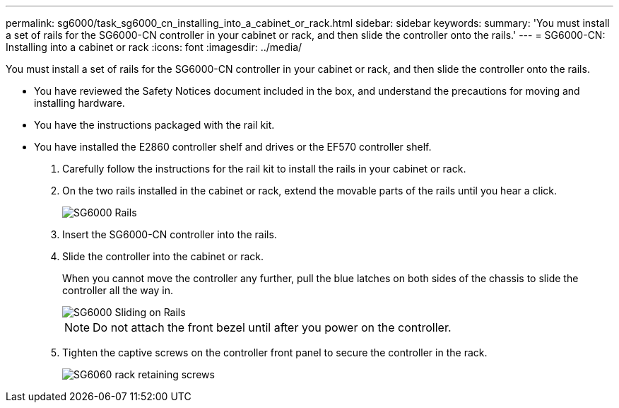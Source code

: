 ---
permalink: sg6000/task_sg6000_cn_installing_into_a_cabinet_or_rack.html
sidebar: sidebar
keywords: 
summary: 'You must install a set of rails for the SG6000-CN controller in your cabinet or rack, and then slide the controller onto the rails.'
---
= SG6000-CN: Installing into a cabinet or rack
:icons: font
:imagesdir: ../media/

[.lead]
You must install a set of rails for the SG6000-CN controller in your cabinet or rack, and then slide the controller onto the rails.

* You have reviewed the Safety Notices document included in the box, and understand the precautions for moving and installing hardware.
* You have the instructions packaged with the rail kit.
* You have installed the E2860 controller shelf and drives or the EF570 controller shelf.

. Carefully follow the instructions for the rail kit to install the rails in your cabinet or rack.
. On the two rails installed in the cabinet or rack, extend the movable parts of the rails until you hear a click.
+
image::../media/rails_extended_out.gif[SG6000 Rails]

. Insert the SG6000-CN controller into the rails.
. Slide the controller into the cabinet or rack.
+
When you cannot move the controller any further, pull the blue latches on both sides of the chassis to slide the controller all the way in.
+
image::../media/rails_blue_button_for_sg6000_cn.gif[SG6000 Sliding on Rails]
+
NOTE: Do not attach the front bezel until after you power on the controller.

. Tighten the captive screws on the controller front panel to secure the controller in the rack.
+
image::../media/sg6060_rack_retaining_screws.png[SG6060 rack retaining screws]
